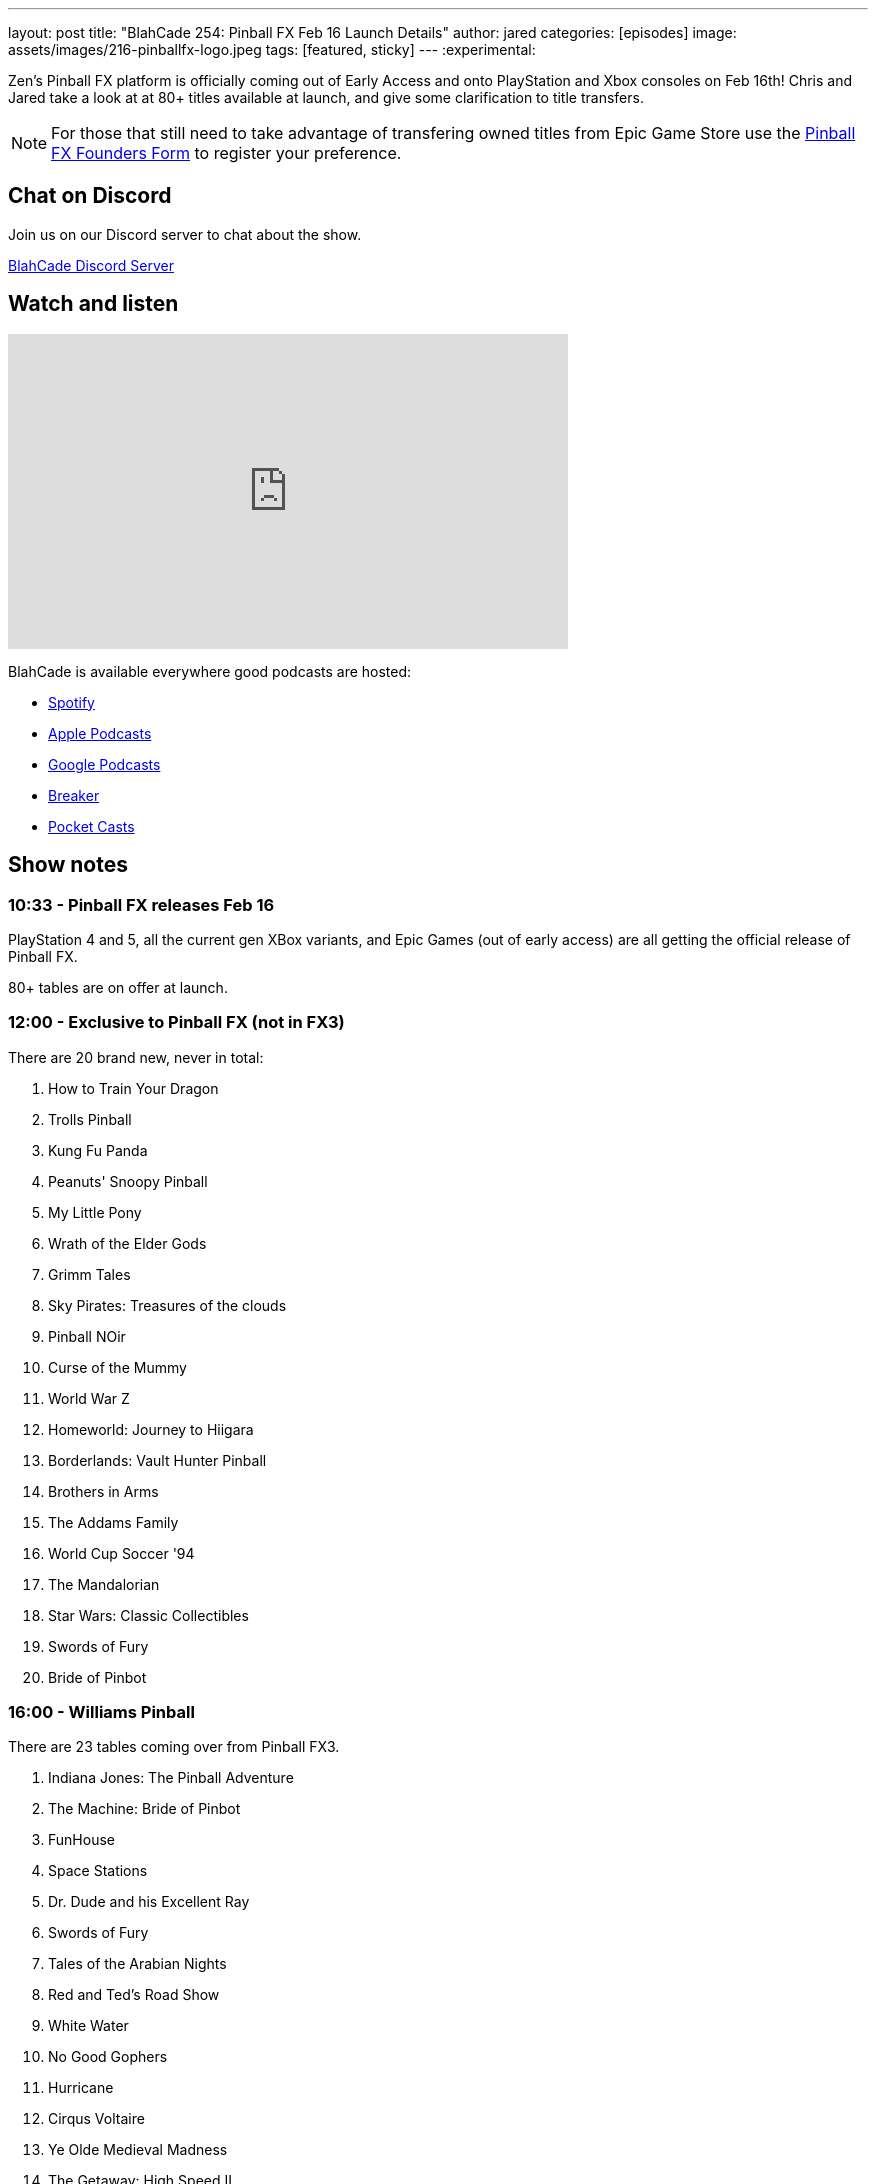 ---
layout: post
title:  "BlahCade 254: Pinball FX Feb 16 Launch Details"
author: jared
categories: [episodes]
image: assets/images/216-pinballfx-logo.jpeg
tags: [featured, sticky]
---
:experimental:

Zen's Pinball FX platform is officially coming out of Early Access and onto PlayStation and Xbox consoles on Feb 16th! 
Chris and Jared take a look at at 80+ titles available at launch, and give some clarification to title transfers.

NOTE: For those that still need to take advantage of transfering owned titles from Epic Game Store use the https://forms.gle/VhYWMkES1euw3GJB9[Pinball FX Founders Form] to register your preference.

== Chat on Discord

Join us on our Discord server to chat about the show.

https://discord.gg/c6HmDcQhpq[BlahCade Discord Server]

== Watch and listen

video::RgdjtpYI4AM[youtube, width=560, height=315]

++++

++++

BlahCade is available everywhere good podcasts are hosted:

* https://open.spotify.com/show/0Kw9Ccr7adJdDsF4mBQqSu[Spotify]

* https://podcasts.apple.com/us/podcast/blahcade-podcast/id1039748922?uo=4[Apple Podcasts]

* https://podcasts.google.com/feed/aHR0cHM6Ly9zaG91dGVuZ2luZS5jb20vQmxhaENhZGVQb2RjYXN0LnhtbA?sa=X&ved=0CAMQ4aUDahgKEwjYtqi8sIX1AhUAAAAAHQAAAAAQlgI[Google Podcasts]

* https://www.breaker.audio/blahcade-podcast[Breaker]

* https://pca.st/jilmqg24[Pocket Casts]

== Show notes

=== 10:33 - Pinball FX releases Feb 16

PlayStation 4 and 5, all the current gen XBox variants, and Epic Games (out of early access) are all getting the official release of Pinball FX.

80+ tables are on offer at launch.

=== 12:00 - Exclusive to Pinball FX (not in FX3)

There are 20 brand new, never in total:

. How to Train Your Dragon

. Trolls Pinball

. Kung Fu Panda

. Peanuts' Snoopy Pinball

. My Little Pony

. Wrath of the Elder Gods

. Grimm Tales

. Sky Pirates: Treasures of the clouds

. Pinball NOir

. Curse of the Mummy

. World War Z

. Homeworld: Journey to Hiigara

. Borderlands: Vault Hunter Pinball

. Brothers in Arms

. The Addams Family

. World Cup Soccer '94

. The Mandalorian

. Star Wars: Classic Collectibles

. Swords of Fury

. Bride of Pinbot

=== 16:00 - Williams Pinball

There are 23 tables coming over from Pinball FX3.

. Indiana Jones: The Pinball Adventure

. The Machine: Bride of Pinbot

. FunHouse

. Space Stations

. Dr. Dude and his Excellent Ray

. Swords of Fury

. Tales of the Arabian Nights

. Red and Ted's Road Show

. White Water

. No Good Gophers

. Hurricane

. Cirqus Voltaire

. Ye Olde Medieval Madness

. The Getaway: High Speed II

. Junk Yard

. Attack From Mars

. Black Rose

. The Party Zone

. The Champion Pub

. Theatre of Magic

. Safe Cracker

. Monster Bash

. Creature from the Black Lagoon

=== 20:30 - Star Wars

A total of 19 tables return:

. The Empire Strikes Back

. The Clone Wars

. Boba Fett

. Han Solo

. Droids

. A New Hope

. Masters of the Force

. Return of the Jedi

. Darth Vader

. Starfighter Assault

. The Force Awakens

. Might of the First Order

. Star Wars Rebels

. Rogue One

. The Last Jedi

. Ahch-To Island

. Solo

. Battle of Mimban

. Calrissian Chronicles

== 22:00 - Remaining franchises

The rest of the collection falls into other franchises and older "core packs" that have come across multiple iterations of Pinball FX:

. Jaws

. Back to the Future

. E.T. The Extra Terrestrial

. Jurassic Pinball

. Jurassic World

. Jurassic Park Pinball Mayhem

. Adventure Land

. Son of Zeus

. Secrets of the Deep

. Rome

. Biolab

. Pasha

. Wild West Rampage

. CastleStorm

. Garfield

We also learned from our contacts at Zen that there will be an 11-pack release of Marvel tables coming out for launch. 

. Marvel Table 1

. Marvel Table 2

. Marvel Table 3

. Marvel Table 4

. Marvel Table 5

. Marvel Table 6

. Marvel Table 7

. Marvel Table 8

. Marvel Table 9

. Marvel Table 10

. Marvel Table 11

=== 25:45 - Founder Form (get games from EA to your platform of choice)

For those that still need to take advantage of transfering owned titles from Epic Game Store use the https://forms.gle/VhYWMkES1euw3GJB9[Pinball FX Founders Form] to register your preferences.

== Thanks for listening

Thanks for watching or listening to this episode: we hope you enjoyed it.

If you liked the episode, please consider leaving a review about the show on https://podcasts.apple.com/au/podcast/blahcade-podcast/id1039748922[Apple Podcasts^]. 
Reviews matter, and we appreciate the time you invest in writing them.

If you want to https://www.blahcadepinball.com/support-the-show.html[Say thanks^] for this episode, click the link to learn how you can help the show.

If you want to make your digital pinball cabinet look amazing, why not use our https://www.blahcadepinball.com/backglass.html[Cabinet backbox art^] for your build?